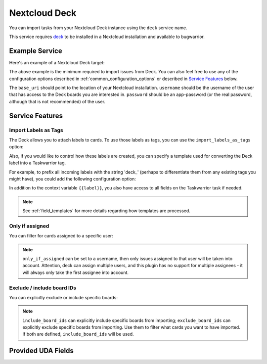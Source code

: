 Nextcloud Deck
==============

You can import tasks from your Nextcloud Deck instance using the ``deck`` service name.

This service requires `deck <https://github.com/nextcloud/deck#installationupdate>`_ to be installed in a Nextcloud installation and available to bugwarrior.

Example Service
---------------

Here's an example of a Nextcloud Deck target:

.. config::

   [my_nextcloud_deck]
   service = deck
   deck.base_uri = https://nextcloud.example.com
   deck.username = my_user
   deck.password = my-nextcloud-app-password

The above example is the minimum required to import issues from Deck.  You can also feel free to use any of the configuration options described in :ref:`common_configuration_options` or described in `Service Features`_ below.

The ``base_uri`` should point to the location of your Nextcloud installation.
``username`` should be the username of the user that has access to the Deck boards you are interested in.
``password`` should be an app-password (or the real password, although that is not recommended) of the user.

Service Features
----------------

Import Labels as Tags
+++++++++++++++++++++

The Deck allows you to attach labels to cards. To use those labels as tags, you can use the ``import_labels_as_tags`` option:

.. config::
    :fragment: deck

    deck.import_labels_as_tags = True

Also, if you would like to control how these labels are created, you can specify a template used for converting the Deck label into a Taskwarrior tag.

For example, to prefix all incoming labels with the string 'deck\_' (perhaps to differentiate them from any existing tags you might have), you could add the following configuration option:

.. config::
    :fragment: deck

    deck.label_template = deck_{{label}}

In addition to the context variable ``{{label}}``, you also have access
to all fields on the Taskwarrior task if needed.

.. note::

   See :ref:`field_templates` for more details regarding how templates
   are processed.

Only if assigned
++++++++++++++++

You can filter for cards assigned to a specific user:

.. config::
    :fragment: deck

    deck.only_if_assigned = my_user

.. note::
    ``only_if_assigned`` can be set to a username, then only issues assigned to that user will be taken into account. Attention, deck can assign multiple users, and this plugin has no support for multiple assignees - it will always only take the first assignee into account.

Exclude / include board IDs
+++++++++++++++++++++++++++

You can explicitly exclude or include specific boards:

.. config::
    :fragment: deck

    deck.exclude_board_ids = 5,6
    deck.include_board_ids = 4

.. note::
    ``include_board_ids`` can explicitly include specific boards from importing;
    ``exclude_board_ids`` can explicitly exclude specific boards from importing.
    Use them to filter what cards you want to have imported.
    If both are defined, ``include_board_ids`` will be used.

Provided UDA Fields
-------------------

.. udas:: bugwarrior.services.deck.NextcloudDeckIssue
